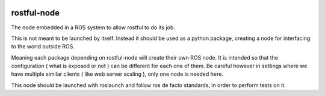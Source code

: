 .. image:: https://travis-ci.org/asmodehn/rostful-node.svg?branch=indigo-devel
    :target: https://travis-ci.org/asmodehn/rostful-node

.. image:: https://www.quantifiedcode.com/api/v1/project/9a82d3edf0f04500915b0e6c5d3b8751/badge.svg
  :target: https://www.quantifiedcode.com/app/project/9a82d3edf0f04500915b0e6c5d3b8751
  :alt: Code issues

rostful-node
------------

The node embedded in a ROS system to allow rostful to do its job.

This is not meant to be launched by itself.
Instead it should be used as a python package, creating a node for interfacing to the world outside ROS.

Meaning each package depending on rostful-node will create their own ROS node.
It is intended so that the configuration ( what is exposed or not ) can be different for each one of them.
Be careful however in settings where we have multiple similar clients ( like web server scaling ), only one node is needed here.

This node should be launched with roslaunch and follow ros de facto standards, in order to perform tests on it.

